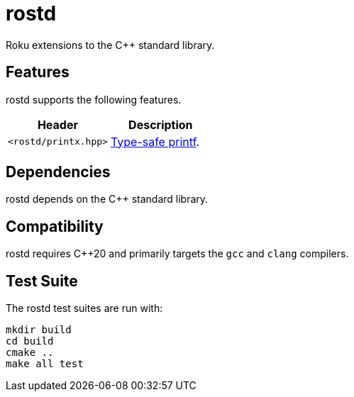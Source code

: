 :doctype: book
:icons: font

= rostd

Roku extensions to the pass:[C++] standard library.

== Features

rostd supports the following features.

[%header,frame="topbot",grid="rows",stripes=none]
|===
| Header | Description
| `<rostd/printx.hpp>` | <<doc/printx.adoc#,Type-safe printf>>.
|===

== Dependencies

rostd depends on the pass:[C++] standard library.

== Compatibility

rostd requires pass:[C++20] and
primarily targets the `gcc` and `clang` compilers.

== Test Suite

The rostd test suites are run with:
[source,bash]
----
mkdir build
cd build
cmake ..
make all test
----
